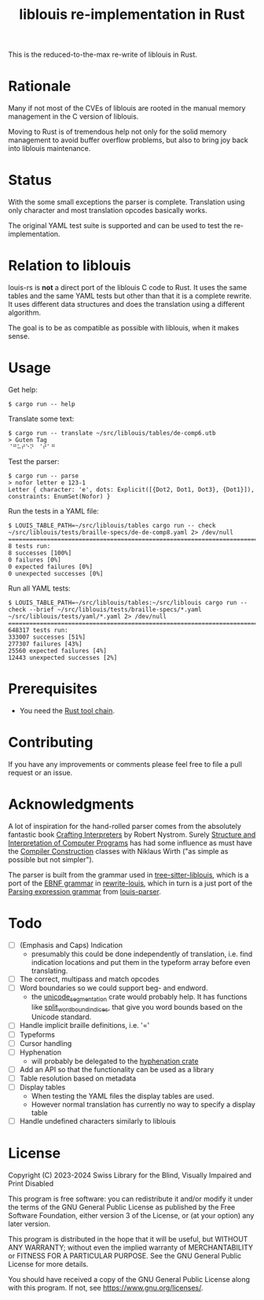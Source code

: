 #+title: liblouis re-implementation in Rust

This is the reduced-to-the-max re-write of liblouis in Rust.

* Rationale
Many if not most of the CVEs of liblouis are rooted in the manual
memory management in the C version of liblouis.

Moving to Rust is of tremendous help not only for the solid memory
management to avoid buffer overflow problems, but also to bring joy
back into liblouis maintenance.

* Status
With the some small exceptions the parser is complete. Translation
using only character and most translation opcodes basically works.

The original YAML test suite is supported and can be used to test the
re-implementation.

* Relation to liblouis

louis-rs is *not* a direct port of the liblouis C code to Rust. It
uses the same tables and the same YAML tests but other than that it is
a complete rewrite. It uses different data structures and does the
translation using a different algorithm.

The goal is to be as compatible as possible with liblouis, when it
makes sense.

* Usage

Get help:

#+BEGIN_SRC shell
  $ cargo run -- help
#+END_SRC

Translate some text:

#+BEGIN_SRC shell
  $ cargo run -- translate ~/src/liblouis/tables/de-comp6.utb 
  > Guten Tag
  ⠈⠛⠥⠞⠑⠝⠀⠈⠞⠁⠛⠀
#+END_SRC

Test the parser:

#+BEGIN_SRC shell
  $ cargo run -- parse
  > nofor letter e 123-1
  Letter { character: 'e', dots: Explicit([{Dot2, Dot1, Dot3}, {Dot1}]), constraints: EnumSet(Nofor) }
#+END_SRC

Run the tests in a YAML file:

#+begin_src shell
  $ LOUIS_TABLE_PATH=~/src/liblouis/tables cargo run -- check ~/src/liblouis/tests/braille-specs/de-de-comp8.yaml 2> /dev/null
  ================================================================================
  8 tests run:
  8 successes [100%]
  0 failures [0%]
  0 expected failures [0%]
  0 unexpected successes [0%]
#+end_src

Run all YAML tests:

#+BEGIN_SRC shell
  $ LOUIS_TABLE_PATH=~/src/liblouis/tables:~/src/liblouis cargo run -- check --brief ~/src/liblouis/tests/braille-specs/*.yaml ~/src/liblouis/tests/yaml/*.yaml 2> /dev/null
  ================================================================================
  648317 tests run:
  333007 successes [51%]
  277307 failures [43%]
  25560 expected failures [4%]
  12443 unexpected successes [2%]
#+END_SRC

* Prerequisites

- You need the [[https://www.rust-lang.org/][Rust tool chain]].

* Contributing
If you have any improvements or comments please feel free to file a
pull request or an issue.

* Acknowledgments

A lot of inspiration for the hand-rolled parser comes from the
absolutely fantastic book [[https://craftinginterpreters.com/][Crafting Interpreters]] by Robert Nystrom.
Surely [[http://mitpress.mit.edu/9780262510875/structure-and-interpretation-of-computer-programs/][Structure and Interpretation of Computer Programs]] has had some
influence as must have the [[https://people.inf.ethz.ch/wirth/CompilerConstruction/CompilerConstruction1.pdf][Compiler Construction]] classes with Niklaus
Wirth ("as simple as possible but not simpler").

The parser is built from the grammar used in [[https://github.com/liblouis/tree-sitter-liblouis][tree-sitter-liblouis]],
which is a port of the [[https://en.wikipedia.org/wiki/Extended_Backus%E2%80%93Naur_form][EBNF grammar]] in [[https://github.com/liblouis/rewrite-louis][rewrite-louis]], which in turn is
a just port of the [[https://en.wikipedia.org/wiki/Parsing_expression_grammar][Parsing expression grammar]] from [[https://github.com/liblouis/louis-parser][louis-parser]].

* Todo
- [ ] (Emphasis and Caps) Indication
  - presumably this could be done independently of translation, i.e.
    find indication locations and put them in the typeform array
    before even translating.
- [ ] The correct, multipass and match opcodes
- [ ] Word boundaries so we could support beg- and endword.
  - the [[https://docs.rs/unicode-segmentation/latest/unicode_segmentation/][unicode_segmentation]] crate would probably help. It has
    functions like [[https://docs.rs/unicode-segmentation/latest/unicode_segmentation/trait.UnicodeSegmentation.html#tymethod.split_word_bound_indices][split_word_bound_indices]], that give you word bounds
    based on the Unicode standard.
- [ ] Handle implicit braille definitions, i.e. '='
- [ ] Typeforms
- [ ] Cursor handling
- [ ] Hyphenation
  - will probably be delegated to the [[https://docs.rs/hyphenation/latest/hyphenation/][hyphenation crate]]
- [ ] Add an API so that the functionality can be used as a library
- [ ] Table resolution based on metadata
- [ ] Display tables
  - When testing the YAML files the display tables are used.
  - However normal translation has currently no way to specify a
    display table
- [ ] Handle undefined characters similarly to liblouis

* License

Copyright (C) 2023-2024 Swiss Library for the Blind, Visually Impaired
and Print Disabled

This program is free software: you can redistribute it and/or modify
it under the terms of the GNU General Public License as published by
the Free Software Foundation, either version 3 of the License, or
(at your option) any later version.

This program is distributed in the hope that it will be useful,
but WITHOUT ANY WARRANTY; without even the implied warranty of
MERCHANTABILITY or FITNESS FOR A PARTICULAR PURPOSE.  See the
GNU General Public License for more details.

You should have received a copy of the GNU General Public License
along with this program.  If not, see
<https://www.gnu.org/licenses/>.
